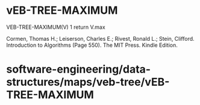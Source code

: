 * vEB-TREE-MAXIMUM

VEB-TREE-MAXIMUM(V) 1 return V.max

Cormen, Thomas H.; Leiserson, Charles E.; Rivest, Ronald L.; Stein,
Clifford. Introduction to Algorithms (Page 550). The MIT Press. Kindle
Edition.

* software-engineering/data-structures/maps/veb-tree/vEB-TREE-MAXIMUM
